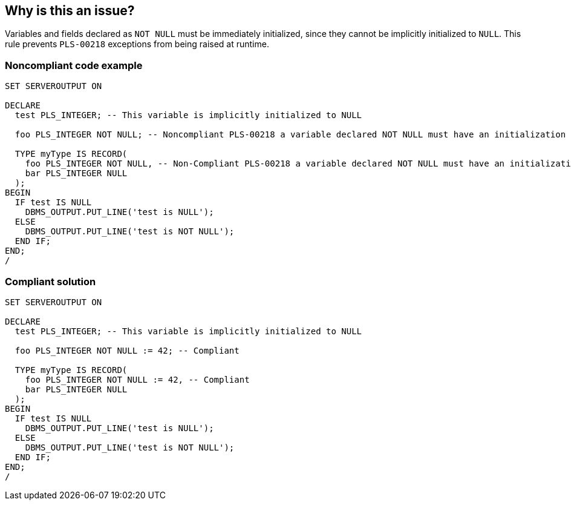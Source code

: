 == Why is this an issue?

Variables and fields declared as ``++NOT NULL++`` must be immediately initialized, since they cannot be implicitly initialized to ``++NULL++``. This rule prevents ``++PLS-00218++`` exceptions from being raised at runtime.


=== Noncompliant code example

[source,text]
----
SET SERVEROUTPUT ON

DECLARE
  test PLS_INTEGER; -- This variable is implicitly initialized to NULL

  foo PLS_INTEGER NOT NULL; -- Noncompliant PLS-00218 a variable declared NOT NULL must have an initialization assignment

  TYPE myType IS RECORD(
    foo PLS_INTEGER NOT NULL, -- Non-Compliant PLS-00218 a variable declared NOT NULL must have an initialization assignment
    bar PLS_INTEGER NULL
  );
BEGIN
  IF test IS NULL
    DBMS_OUTPUT.PUT_LINE('test is NULL');
  ELSE
    DBMS_OUTPUT.PUT_LINE('test is NOT NULL');
  END IF;
END;
/
----


=== Compliant solution

[source,text]
----
SET SERVEROUTPUT ON

DECLARE
  test PLS_INTEGER; -- This variable is implicitly initialized to NULL

  foo PLS_INTEGER NOT NULL := 42; -- Compliant

  TYPE myType IS RECORD(
    foo PLS_INTEGER NOT NULL := 42, -- Compliant
    bar PLS_INTEGER NULL
  );
BEGIN
  IF test IS NULL
    DBMS_OUTPUT.PUT_LINE('test is NULL');
  ELSE
    DBMS_OUTPUT.PUT_LINE('test is NOT NULL');
  END IF;
END;
/
----

